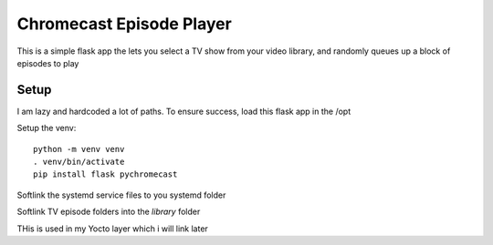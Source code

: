###########################
 Chromecast Episode Player
###########################

This is a simple flask app the lets you select a TV show from your video
library, and randomly queues up a block of episodes to play

Setup
=====

I am lazy and hardcoded a lot of paths.  To ensure success, load this flask app
in the /opt 

Setup the venv::

    python -m venv venv
    . venv/bin/activate
    pip install flask pychromecast


Softlink the systemd service files to you systemd folder

Softlink TV episode folders into the `library` folder

THis is used in my Yocto layer which i will link later
